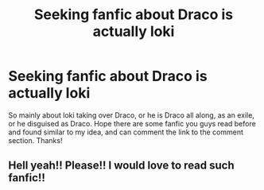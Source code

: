 #+TITLE: Seeking fanfic about Draco is actually loki

* Seeking fanfic about Draco is actually loki
:PROPERTIES:
:Author: San325203
:Score: 0
:DateUnix: 1620811978.0
:DateShort: 2021-May-12
:FlairText: Recommendation
:END:
So mainly about loki taking over Draco, or he is Draco all along, as an exile, or he disguised as Draco. Hope there are some fanfic you guys read before and found similar to my idea, and can comment the link to the comment section. Thanks!


** Hell yeah!! Please!! I would love to read such fanfic!!
:PROPERTIES:
:Author: Doraemon1111
:Score: 1
:DateUnix: 1620978006.0
:DateShort: 2021-May-14
:END:
